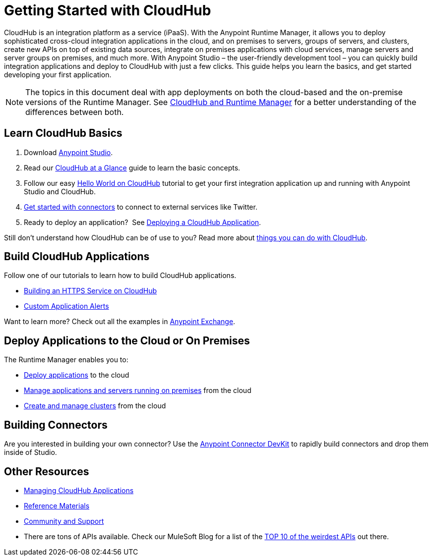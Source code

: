 = Getting Started with CloudHub
:keywords: cloudhub, connectors, runtime manager, arm

CloudHub is an integration platform as a service (iPaaS). With the Anypoint Runtime Manager, it allows you to deploy sophisticated cross-cloud integration applications in the cloud, and on premises to servers, groups of servers, and clusters, create new APIs on top of existing data sources, integrate on premises applications with cloud services, manage servers and server groups on premises, and much more. With Anypoint Studio – the user-friendly development tool – you can quickly build integration applications and deploy to CloudHub with just a few clicks. This guide helps you learn the basics, and get started developing your first application.

[NOTE]
====
The topics in this document deal with app deployments on both the cloud-based and the on-premise versions of the Runtime Manager. See link:/runtime-manager/cloudhub-and-runtime-manager[CloudHub and Runtime Manager] for a better understanding of the differences between both.
====

== Learn CloudHub Basics

. Download link:https://www.mulesoft.com/lp/dl/studio[Anypoint Studio].
. Read our link:/runtime-manager/cloudhub-at-a-glance[CloudHub at a Glance] guide to learn the basic concepts.
. Follow our easy link:/runtime-manager/hello-world-on-cloudhub[Hello World on CloudHub] tutorial to get your first integration application up and running with Anypoint Studio and CloudHub.
. link:/runtime-manager/getting-started-with-connectors[Get started with connectors] to connect to external services like Twitter.
. Ready to deploy an application?  See link:/runtime-manager/deploying-a-cloudhub-application[Deploying a CloudHub Application].

Still don't understand how CloudHub can be of use to you? Read more about link:http://www.mulesoft.com/cloudhub/ipaas-cloud-based-integration-demand[things you can do with CloudHub].

== Build CloudHub Applications

Follow one of our tutorials to learn how to build CloudHub applications.

* link:/runtime-manager/building-an-https-service[Building an HTTPS Service on CloudHub]  
* link:/runtime-manager/custom-application-alerts[Custom Application Alerts] 

Want to learn more? Check out all the examples in link:/mule-fundamentals/v/3.7/anypoint-exchange[Anypoint Exchange].

== Deploy Applications to the Cloud or On Premises

The Runtime Manager enables you to:

* link:/runtime-manager/deploying-a-cloudhub-application[Deploy applications] to the cloud
* link:/runtime-manager/managing-applications-in-the-cloud-and-on-premises[Manage applications and servers running on premises] from the cloud
* link:/runtime-manager/creating-and-managing-clusters[Create and manage clusters] from the cloud

== Building Connectors

Are you interested in building your own connector? Use the link:/anypoint-connector-devkit/v/3.7/[Anypoint Connector DevKit] to rapidly build connectors and drop them inside of Studio.

== Other Resources

* link:/runtime-manager/managing-cloudhub-applications[Managing CloudHub Applications] 
* link:/runtime-manager/reference-materials[Reference Materials]
* link:/runtime-manager/community-and-support[Community and Support]
* There are tons of APIs available. Check our MuleSoft Blog for a list of the link:http://blogs.mulesoft.org/top-10-weird-apis/[TOP 10 of the weirdest APIs] out there.
